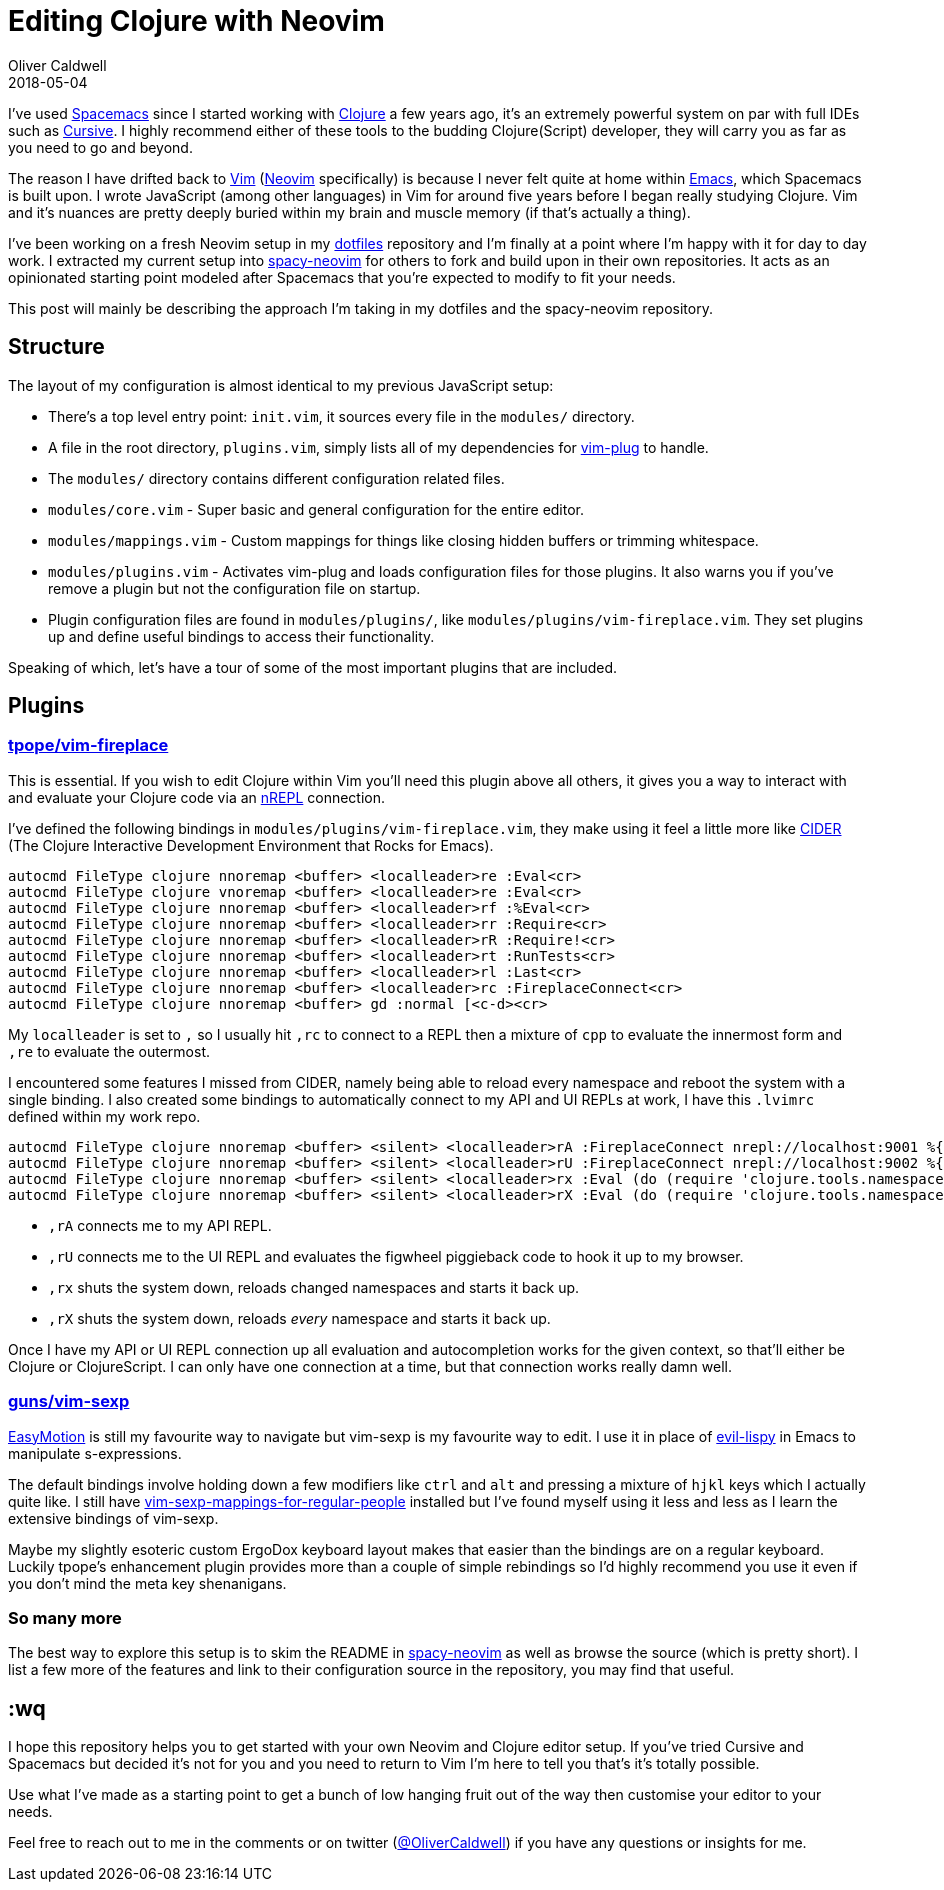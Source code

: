 = Editing Clojure with Neovim
Oliver Caldwell
2018-05-04

I've used http://spacemacs.org/[Spacemacs] since I started working with https://clojure.org/[Clojure] a few years ago, it's an extremely powerful system on par with full IDEs such as https://cursive-ide.com/[Cursive].
I highly recommend either of these tools to the budding Clojure(Script) developer, they will carry you as far as you need to go and beyond.

The reason I have drifted back to https://www.vim.org/[Vim] (https://neovim.io/[Neovim] specifically) is because I never felt quite at home within https://www.gnu.org/software/emacs/[Emacs], which Spacemacs is built upon.
I wrote JavaScript (among other languages) in Vim for around five years before I began really studying Clojure.
Vim and it's nuances are pretty deeply buried within my brain and muscle memory (if that's actually a thing).

I've been working on a fresh Neovim setup in my https://github.com/Olical/dotfiles[dotfiles] repository and I'm finally at a point where I'm happy with it for day to day work.
I extracted my current setup into https://github.com/Olical/spacy-neovim[spacy-neovim] for others to fork and build upon in their own repositories.
It acts as an opinionated starting point modeled after Spacemacs that you're expected to modify to fit your needs.

This post will mainly be describing the approach I'm taking in my dotfiles and the spacy-neovim repository.

== Structure

The layout of my configuration is almost identical to my previous JavaScript setup:

* There's a top level entry point: `init.vim`, it sources every file in the `modules/` directory.
* A file in the root directory, `plugins.vim`, simply lists all of my dependencies for https://github.com/junegunn/vim-plug[vim-plug] to handle.
* The `modules/` directory contains different configuration related files.
* `modules/core.vim` - Super basic and general configuration for the entire editor.
* `modules/mappings.vim` - Custom mappings for things like closing hidden buffers or trimming whitespace.
* `modules/plugins.vim` - Activates vim-plug and loads configuration files for those plugins.
It also warns you if you've remove a plugin but not the configuration file on startup.
* Plugin configuration files are found in `modules/plugins/`, like `modules/plugins/vim-fireplace.vim`.
They set plugins up and define useful bindings to access their functionality.

Speaking of which, let's have a tour of some of the most important plugins that are included.

== Plugins

=== https://github.com/tpope/vim-fireplace[tpope/vim-fireplace]

This is essential.
If you wish to edit Clojure within Vim you'll need this plugin above all others, it gives you a way to interact with and evaluate your Clojure code via an https://github.com/clojure-emacs/cider-nrepl[nREPL] connection.

I've defined the following bindings in `modules/plugins/vim-fireplace.vim`, they make using it feel a little more like https://github.com/clojure-emacs/cider[CIDER] (The Clojure Interactive Development Environment that Rocks for Emacs).

[source,viml]
----
autocmd FileType clojure nnoremap <buffer> <localleader>re :Eval<cr>
autocmd FileType clojure vnoremap <buffer> <localleader>re :Eval<cr>
autocmd FileType clojure nnoremap <buffer> <localleader>rf :%Eval<cr>
autocmd FileType clojure nnoremap <buffer> <localleader>rr :Require<cr>
autocmd FileType clojure nnoremap <buffer> <localleader>rR :Require!<cr>
autocmd FileType clojure nnoremap <buffer> <localleader>rt :RunTests<cr>
autocmd FileType clojure nnoremap <buffer> <localleader>rl :Last<cr>
autocmd FileType clojure nnoremap <buffer> <localleader>rc :FireplaceConnect<cr>
autocmd FileType clojure nnoremap <buffer> gd :normal [<c-d><cr>
----

My `localleader` is set to `,` so I usually hit `,rc` to connect to a REPL then a mixture of `cpp` to evaluate the innermost form and `,re` to evaluate the outermost.

I encountered some features I missed from CIDER, namely being able to reload every namespace and reboot the system with a single binding.
I also created some bindings to automatically connect to my API and UI REPLs at work, I have this `.lvimrc` defined within my work repo.

[source,viml]
----
autocmd FileType clojure nnoremap <buffer> <silent> <localleader>rA :FireplaceConnect nrepl://localhost:9001 %{getcwd()}<cr>
autocmd FileType clojure nnoremap <buffer> <silent> <localleader>rU :FireplaceConnect nrepl://localhost:9002 %{getcwd()}<cr>:e dev/user.clj<cr>:Eval (cljs-repl)<cr>:bd<cr>
autocmd FileType clojure nnoremap <buffer> <silent> <localleader>rx :Eval (do (require 'clojure.tools.namespace.repl) (bounce.system/stop!) (clojure.tools.namespace.repl/set-refresh-dirs "src/clj" "src/cljc") (clojure.tools.namespace.repl/refresh :after 'bounce.system/start!))<cr>
autocmd FileType clojure nnoremap <buffer> <silent> <localleader>rX :Eval (do (require 'clojure.tools.namespace.repl) (bounce.system/stop!) (clojure.tools.namespace.repl/clear) (clojure.tools.namespace.repl/set-refresh-dirs "src/clj" "src/cljc") (clojure.tools.namespace.repl/refresh-all :after 'bounce.system/start!))<cr>
----

* `,rA` connects me to my API REPL.
* `,rU` connects me to the UI REPL and evaluates the figwheel piggieback code to hook it up to my browser.
* `,rx` shuts the system down, reloads changed namespaces and starts it back up.
* `,rX` shuts the system down, reloads _every_ namespace and starts it back up.

Once I have my API or UI REPL connection up all evaluation and autocompletion works for the given context, so that'll either be Clojure or ClojureScript.
I can only have one connection at a time, but that connection works really damn well.

=== https://github.com/guns/vim-sexp[guns/vim-sexp]

https://github.com/easymotion/vim-easymotion[EasyMotion] is still my favourite way to navigate but vim-sexp is my favourite way to edit.
I use it in place of https://github.com/sp3ctum/evil-lispy[evil-lispy] in Emacs to manipulate s-expressions.

The default bindings involve holding down a few modifiers like `ctrl` and `alt` and pressing a mixture of `hjkl` keys which I actually quite like.
I still have https://github.com/tpope/vim-sexp-mappings-for-regular-people[vim-sexp-mappings-for-regular-people] installed but I've found myself using it less and less as I learn the extensive bindings of vim-sexp.

Maybe my slightly esoteric custom ErgoDox keyboard layout makes that easier than the bindings are on a regular keyboard.
Luckily tpope's enhancement plugin provides more than a couple of simple rebindings so I'd highly recommend you use it even if you don't mind the meta key shenanigans.

=== So many more

The best way to explore this setup is to skim the README in https://github.com/Olical/spacy-neovim[spacy-neovim] as well as browse the source (which is pretty short).
I list a few more of the features and link to their configuration source in the repository, you may find that useful.

== :wq

I hope this repository helps you to get started with your own Neovim and Clojure editor setup.
If you've tried Cursive and Spacemacs but decided it's not for you and you need to return to Vim I'm here to tell you that's it's totally possible.

Use what I've made as a starting point to get a bunch of low hanging fruit out of the way then customise your editor to your needs.

Feel free to reach out to me in the comments or on twitter (https://twitter.com/OliverCaldwell[@OliverCaldwell]) if you have any questions or insights for me.
